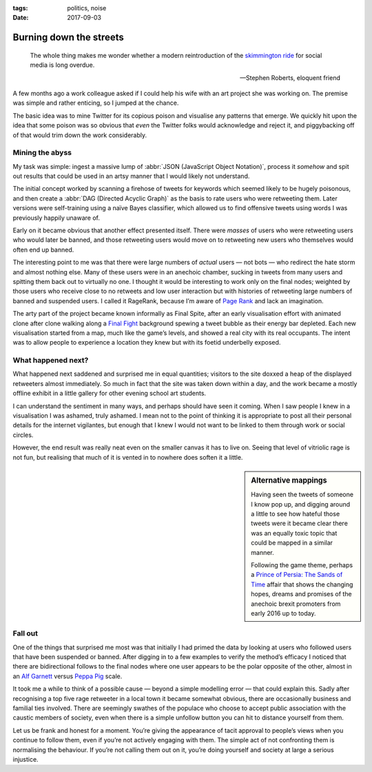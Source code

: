 :tags: politics, noise
:date: 2017-09-03

Burning down the streets
========================

.. epigraph::

    The whole thing makes me wonder whether a modern reintroduction of the
    `skimmington ride`_ for social media is long overdue.

    -- Stephen Roberts, eloquent friend

A few months ago a work colleague asked if I could help his wife with an art
project she was working on.  The premise was simple and rather enticing, so
I jumped at the chance.

The basic idea was to mine Twitter for its copious poison and visualise any
patterns that emerge.  We quickly hit upon the idea that some poison was so
obvious that *even* the Twitter folks would acknowledge and reject it, and
piggybacking off of that would trim down the work considerably.

Mining the abyss
----------------

My task was simple: ingest a massive lump of :abbr:`JSON (JavaScript Object
Notation)`, process it *somehow* and spit out results that could be used in an
artsy manner that I would likely not understand.

The initial concept worked by scanning a firehose of tweets for keywords which
seemed likely to be hugely poisonous, and then create a :abbr:`DAG (Directed
Acyclic Graph)` as the basis to rate users who were retweeting them.  Later
versions were self-training using a naïve Bayes classifier, which allowed us to
find offensive tweets using words I was previously happily unaware of.

Early on it became obvious that another effect presented itself.  There were
*masses* of users who were retweeting users who would later be banned, and
those retweeting users would move on to retweeting new users who themselves
would often end up banned.

.. image:: /.static/final_plight.png
   :alt: Route of evil
   :align: right

The interesting point to me was that there were large numbers of *actual* users
— not bots — who redirect the hate storm and almost nothing else.  Many of
these users were in an anechoic chamber, sucking in tweets from many users and
spitting them back out to virtually no one.  I thought it would be interesting
to work only on the final nodes; weighted by those users who receive close to
no retweets and low user interaction but with histories of retweeting large
numbers of banned and suspended users.  I called it RageRank, because I’m aware
of `Page Rank`_ and lack an imagination.

The arty part of the project became known informally as Final Spite, after an
early visualisation effort with animated clone after clone walking along
a `Final Fight`_ background spewing a tweet bubble as their energy bar
depleted.  Each new visualisation started from a map, much like the game’s
levels, and showed a real city with its real occupants.  The intent was to
allow people to experience a location they knew but with its foetid underbelly
exposed.

.. image:: /.static/final_fight_one.png
   :alt: Final Fight One on the GBA
   :align: right
   :scale: 33%
   :target: https://en.m.wikipedia.org/wiki/Final_Fight

What happened next?
-------------------

What happened next saddened and surprised me in equal quantities; visitors to
the site doxxed a heap of the displayed retweeters almost immediately.  So much
in fact that the site was taken down within a day, and the work became a mostly
offline exhibit in a little gallery for other evening school art students.

I can understand the sentiment in many ways, and perhaps should have seen it
coming.  When I saw people I knew in a visualisation I was ashamed, truly
ashamed.  I mean not to the point of thinking it is appropriate to post all
their personal details for the internet vigilantes, but enough that I knew
I would not want to be linked to them through work or social circles.

However, the end result was really neat even on the smaller canvas it has to
live on.  Seeing that level of vitriolic rage is not fun, but realising that
much of it is vented in to nowhere does soften it a little.

.. sidebar:: Alternative mappings

   Having seen the tweets of someone I know pop up, and digging around a little
   to see how hateful those tweets were it became clear there was an equally
   toxic topic that could be mapped in a similar manner.

   Following the game theme, perhaps a `Prince of Persia: The Sands of Time`_
   affair that shows the changing hopes, dreams and promises of the anechoic
   brexit promoters from early 2016 up to today.

Fall out
--------

One of the things that surprised me most was that initially I had primed the
data by looking at users who followed users that have been suspended or banned.
After digging in to a few examples to verify the method’s efficacy I noticed
that there are bidirectional follows to the final nodes where one user appears
to be the polar opposite of the other, almost in an `Alf Garnett`_ versus
`Peppa Pig`_ scale.

It took me a while to think of a possible cause — beyond a simple modelling
error — that could explain this.  Sadly after recognising a top five rage
retweeter in a local town it became somewhat obvious, there are occasionally
business and familial ties involved.  There are seemingly swathes of the
populace who choose to accept public association with the caustic members of
society, even when there is a simple unfollow button you can hit to distance
yourself from them.

Let us be frank and honest for a moment.  You’re giving the appearance of tacit
approval to people’s views when you continue to follow them, even if you’re not
actively engaging with them.  The simple act of not confronting them is
normalising the behaviour.  If you’re not calling them out on it, you’re doing
yourself and society at large a serious injustice.


.. _skimmington ride: https://en.m.wikipedia.org/wiki/Charivari
.. _Page Rank: https://en.m.wikipedia.org/wiki/Pagerank
.. _Final Fight: https://en.m.wikipedia.org/wiki/Final_Fight
.. _Prince of Persia\: The Sands of Time: https://en.m.wikipedia.org/wiki/Prince_of_Persia:_The_Sands_of_Time
.. _Alf Garnett: https://en.m.wikipedia.org/wiki/Alf_Garnett
.. _Peppa Pig: https://en.m.wikipedia.org/wiki/Peppa_Pig
